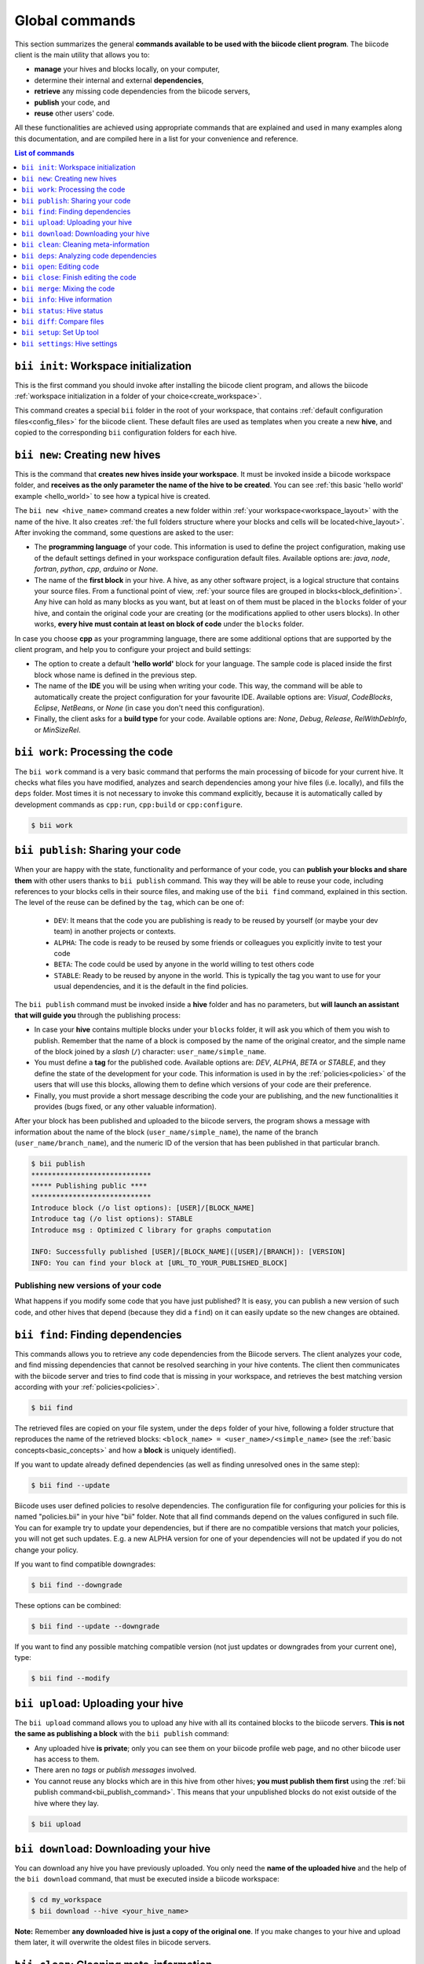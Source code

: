 .. _bii_commands:

Global commands
================

This section summarizes the general **commands available to be used with the biicode client program**. The biicode client is the main utility that allows you to:

* **manage** your hives and blocks locally, on your computer,
* determine their internal and external **dependencies**,
* **retrieve** any missing code dependencies from the biicode servers,
* **publish** your code, and
* **reuse** other users' code.

All these functionalities are achieved using appropriate commands that are explained and used in many examples along this documentation, and are compiled here in a list for your convenience and reference.


.. contents:: List of commands
   :local:
   :depth: 1

.. _bii_init_command:

``bii init``: Workspace initialization
--------------------------------------

This is the first command you should invoke after installing the biicode client program, and allows the biicode :ref:`workspace initialization in a folder of your choice<create_workspace>`.

This command creates a special ``bii`` folder in the root of your workspace, that contains :ref:`default configuration files<config_files>` for the biicode client. These default files are used as templates when you create a new **hive**, and copied to the corresponding ``bii`` configuration folders for each hive.

.. _bii_new_command:

``bii new``: Creating new hives
-------------------------------------------

This is the command that **creates new hives inside your workspace**. It must be invoked inside a biicode workspace folder, and **receives as the only parameter the name of the hive to be created**. You can see :ref:`this basic 'hello world' example <hello_world>` to see how a typical hive is created.

The ``bii new <hive_name>`` command creates a new folder within :ref:`your workspace<workspace_layout>` with the name of the hive. It also creates :ref:`the full folders structure where your blocks and cells will be located<hive_layout>`. After invoking the command, some questions are asked to the user:

* The **programming language** of your code. This information is used to define the project configuration, making use of the default settings defined in your workspace configuration default files. Available options are: *java*, *node*, *fortran*, *python*, *cpp*, *arduino* or *None*.
* The name of the **first block** in your hive. A hive, as any other software project, is a logical structure that contains your source files. From a functional point of view, :ref:`your source files are grouped in blocks<block_definition>`. Any hive can hold as many blocks as you want, but at least on of them must be placed in the ``blocks`` folder of your hive, and contain the original code your are creating (or the modifications applied to other users blocks). In other works, **every hive must contain at least on block of code** under the ``blocks`` folder.

In case you choose **cpp** as your programming language, there are some additional options that are supported by the client program, and help you to configure your project and build settings:

* The option to create a default **'hello world'** block for your language. The sample code is placed inside the first block whose name is defined in the previous step.
* The name of the **IDE** you will be using when writing your code. This way, the command will be able to automatically create the project configuration for your favourite IDE. Available options are: *Visual*, *CodeBlocks*, *Eclipse*, *NetBeans*, or *None* (in case you don't need this configuration).
* Finally, the client asks for a **build type** for your code. Available options are: *None*, *Debug*, *Release*, *RelWithDebInfo*, or *MinSizeRel*.


.. _biiwork:

``bii work``: Processing the code
---------------------------------

The ``bii work`` command is a very basic command that performs the main processing of biicode for your current hive. It checks what files you have modified, analyzes and search dependencies among your hive files (i.e. locally), and fills the ``deps`` folder. Most times it is not necessary to invoke this command explicitly, because it is automatically called by development commands as ``cpp:run``, ``cpp:build`` or ``cpp:configure``.

.. code-block:: bash

	$ bii work


.. _bii_publish_command:

``bii publish``: Sharing your code
----------------------------------

When your are happy with the state, functionality and performance of your code, you can **publish your blocks and share them** with other users thanks to ``bii publish`` command. This way they will be able to reuse your code, including references to your blocks cells in their source files, and making use of the ``bii find`` command, explained in this section. The level of the reuse can be defined by the ``tag``, which can be one of:

	* ``DEV``: It means that the code you are publishing is ready to be reused by yourself (or maybe your dev team) in another projects or contexts.
	* ``ALPHA``: The code is ready to be reused by some friends or colleagues you explicitly invite to test your code
	* ``BETA``: The code could be used by anyone in the world willing to test others code
	* ``STABLE``: Ready to be reused by anyone in the world. This is typically the tag you want to use for your usual dependencies, and it is the default in the find policies.

The ``bii publish`` command must be invoked inside a **hive** folder and has no parameters, but **will launch an assistant that will guide you** through the publishing process:

* In case your **hive** contains multiple blocks under your ``blocks`` folder, it will ask you which of them you wish to publish. Remember that the name of a block is composed by the name of the original creator, and the simple name of the block joined by a *slash* (``/``) character: ``user_name/simple_name``.
* You must define a **tag** for the published code. Available options are: *DEV*, *ALPHA*, *BETA* or *STABLE*, and they define the state of the development for your code. This information is used in by the :ref:`policies<policies>` of the users that will use this blocks, allowing them to define which versions of your code are their preference.
* Finally, you must provide a short message describing the code your are publishing, and the new functionalities it provides (bugs fixed, or any other valuable information).

After your block has been published and uploaded to the biicode servers, the program shows a message with information about the name of the block (``user_name/simple_name``), the name of the branch (``user_name/branch_name``), and the numeric ID of the version that has been published in that particular branch.

.. code-block:: bash

	$ bii publish
	*****************************
	***** Publishing public ****
	*****************************
	Introduce block (/o list options): [USER]/[BLOCK_NAME]
	Introduce tag (/o list options): STABLE
	Introduce msg : Optimized C library for graphs computation

	INFO: Successfully published [USER]/[BLOCK_NAME]([USER]/[BRANCH]): [VERSION]
	INFO: You can find your block at [URL_TO_YOUR_PUBLISHED_BLOCK]

Publishing new versions of your code
^^^^^^^^^^^^^^^^^^^^^^^^^^^^^^^^^^^^^

What happens if you modify some code that you have just published? It is easy, you can publish
a new version of such code, and other hives that depend (because they did a ``find``) on it can
easily update so the new changes are obtained.


.. _bii_find_command:

``bii find``: Finding dependencies
----------------------------------

This commands allows you to retrieve any code dependencies from the Biicode servers. The client analyzes your code, and find missing dependencies that cannot be resolved searching in your hive contents. The client then communicates with the biicode server and tries to find code that is missing in your workspace, and retrieves the best matching version according with your :ref:`policies<policies>`.

.. code-block:: bash

	$ bii find

The retrieved files are copied on your file system, under the ``deps`` folder of your hive, following a folder structure that reproduces the name of the retrieved blocks: ``<block_name> = <user_name>/<simple_name>`` (see the :ref:`basic concepts<basic_concepts>` and how a **block** is uniquely identified).

If you want to update already defined dependencies (as well as finding unresolved ones in the same step):

.. code-block:: bash

	$ bii find --update

Biicode uses user defined policies to resolve dependencies. The configuration file for configuring your policies for this is named "policies.bii" in your hive "bii" folder. Note that all find commands depend on the values configured in such file. You can for example try to update your dependencies, but if there are no compatible versions that match your policies, you will not get such updates. E.g. a new ALPHA version for one of your dependencies will not be updated if you do not change your policy.

If you want to find compatible downgrades:

.. code-block:: bash

	$ bii find --downgrade

These options can be combined:

.. code-block:: bash

	$ bii find --update --downgrade

If you want to find any possible matching compatible version (not just updates or downgrades from your current one), type:

.. code-block:: bash

	$ bii find --modify


.. _biiupload:

``bii upload``: Uploading your hive
------------------------------------

The ``bii upload`` command allows you to upload any hive with all its contained blocks to the biicode servers. **This is not the same as publishing a block** with the ``bii publish`` command:

* Any uploaded hive **is private**; only you can see them on your biicode profile web page, and no other biicode user has access to them.
* There aren no *tags* or *publish messages* involved.
* You cannot reuse any blocks which are in this hive from other hives; **you must publish them first** using the :ref:`bii publish command<bii_publish_command>`. This means that your unpublished blocks do not exist outside of the hive where they lay.

.. code-block:: bash

	$ bii upload

.. _biidownload:

``bii download``: Downloading your hive
----------------------------------------

You can download any hive you have previously uploaded. You only need the **name of the uploaded hive** and the help of the ``bii download`` command, that must be executed inside a biicode workspace:

.. code-block:: bash
	
	$ cd my_workspace
	$ bii download --hive <your_hive_name>

**Note:** Remember **any downloaded hive is just a copy of the original one**. If you make changes to your hive and upload them later, it will overwrite the oldest files in biicode servers.


.. _biiclean:

``bii clean``: Cleaning meta-information
-----------------------------------------

The ``bii clean`` command cleans most of biicode internal hive meta-information, keeping the strictly minimum required to reconstruct everything in a subsequent command. In theory, this command should not exist, but it is sometimes necessary, especially when new versions of biicode client are released that might have backwards incompatibilities.

.. code-block:: bash

	$ bii clean


.. _bii_deps_command:

``bii deps``: Analyzing code dependencies
-----------------------------------------

This command allows you to check the dependencies of any hive in your workspace. It's basic form, with no parameters, provides two pieces of information, giving you a general idea of which are your code dependencies:

* The **Dependencies Table**: a list of the **blocks that contain cells your code depends on**.
* The full list of your cell dependencies.

The command can also be used combining a series of **additional parameters** (you can obtain the full list typing ``bii deps --help`` inside your workspace):

.. code-block:: bash

	usage: bii deps [-h] [--detail] [--unresolved] [--system] [--implicit]
	                [--explicit] [--data] [--blocks BLOCKS [BLOCKS ...]]
	                [--files FILES [FILES ...]] [--virtual] [--main] [--graph]

	...

* ``--detail``: Provides a detailed view of your hive's dependencies, grouping your source cells with their corresponding source blocks (those contained within the ``blocks`` folder of your hive). For each file, the command shows information about it's name and type, the presence or not of a ``main`` function, and the full list of dependencies for each particular cell, grouped under the *explicit* (those dependencies explicitly referenced in your code, as C++ includes or python imports), *implicit* (deduced from code inspection, i.e. C++ implementation files of symbols defined in a header file), and *system* (grouping all system dependencies of a file) sections.

* Parameters for **filtering the cells to be analyzed**, whose dependencies are to be displayed. The command provides 4 different options for filtering the results:

	* ``--blocks [BLOCKS]`` allows you to filter dependencies by block name. Example:

		.. code-block:: bash

			$ bii deps --blocks fenix/blink

	* ``--files [FILES]`` receives a list of cell names to be included in the result. Those files not contained in the list are omitted. Example:

		.. code-block:: bash

			$ bii deps --files fenix/blink/blink.h

	* ``--virtual`` indicates the client to show only those virtual cells contained in your hive.
	* ``--main`` is used for displaying information about cells that contain a ``main`` function or entry point to your code.

* Parameters for **filtering the dependencies**. These allow you to specify you want the client to show their dependencies:

	* ``--unresolved`` shows only your cells' unresolved dependencies; those that are unknown by biicode, and cannot be retrieved from our servers using the :ref:`find command<bii_find_command>`.
	* ``--system`` make the command show only system dependencies for your cells.
	* ``--implicit`` shows only implicit dependencies for your cells.
	* ``--explicit`` shows only those dependencies explicitly referenced in your files.
	* ``--data`` filters the results showing only data dependencies.

* ``--graph``: This last option provides a **visual representation** of your blocks and their dependencies. The client generates an interactive graph that is open in your web browser. Despite most of the code is saved on your local filesystem, you'll need an internet connection for loading some aditional libraries.

	Bellow you can see an example of these representations generated for a sample *'hello world'* block. In this case there are no external dependencies, and only those blocks contained in the ``blocks`` folder of your hive (the ``user/hello_world`` bock) are represented, and grouped under the 'SRC' element. There is also one system dependency. You can click on the different nodes to expand and show their content. You can also drag every node, or pan and zoom the whole graphic.

	.. raw:: html

		<iframe src="/_static/graphs/hello_world/hello_world.html" width="100%" height="600px"></iframe>

	* Double-clicking on any empty area **resets the pan and zoom** to their initial values.
	* All dependencies are represented as **colored connections** (red for implicit dependencies, blue for explicit dependencies, and yellow for all system dependencies). All unresolved dependencies are displayed in a dark grey color.
	* Virtual cells are related to their possible implementations using **green connections**.
	* You can show or hide any type of dependency just clicking on their corresponding toolbar buttons.
	* Dragging a node while holding the *shift* key allows you to move also all its descendant nodes (those folders and cells contained in that particular node, that are currently visible on the graph).
	* The outer color of each cell corresponds to the color of its block, while the inner color gives information about the particular cell type (cpp, python, etc.).


.. _bii_open_command:

``bii open``: Editing code
------------------------------

This command allows you to edit a published block.
You can use this command to edit **one of your dependency blocks** or any block you have seen on the web and you want to edit.
When you invoke this command the block is placed into the ``blocks`` folder within your hive, and their cells become editable source files that can be modified by you and eventually published in a new version of the same branch (if you have writting permissions for that branch) or in a new branch (using the :ref:`publish command<bii_publish_command>`).

There are different ways of retrieving a block created by you or other biicode user to perform some modifications:

That block is a dependency of your code
^^^^^^^^^^^^^^^^^^^^^^^^^^^^^^^^^^^^^^^

This is the most general scenario. In this case, you are **using some cells from a previously published block** (originally created by you, or by another biicode user) . This means that yout have executed the :ref:`find command<bii_find_command>` inside your hive, and some external dependencies have been retrieved from the biicode servers, and copied to the ``deps`` folder of your hive. Let's imagine your user name is ``peter``, and your block ``peter/my_block`` has dependencies on some files written by the user ``martha``. In particular your code contains references to the block ``martha/her_block``.  After calling the ``bii find`` command, only those files your block needs are copied under the ``deps`` folder of the hive you are working on. 

If you decide to make some modifications to the code you are using, you must call the ``bii open`` command, passing as a parameter the name of the block you intend to modify:

.. code-block:: bash

	$ bii open martha/her_block

Then, the biicode client copies martha's full block to your ``blocks`` hive folder, and you can perform any modifications you need, and eventually publish the modifications on a new branch for that block.

You have an empty hive
^^^^^^^^^^^^^^^^^^^^^^

We can directly call the ``bii open <block_name>`` command and retrieve any published block from the Biicode servers. The code is then copied to the ``blocks`` folder of the **hive** we are working on, and we can modify it as any other source block.

Your hive is not empty
^^^^^^^^^^^^^^^^^^^^^^

This case is very similar to the empty hive one except it may alter your current dependencies. If you already have edition blocks in your hive and you open another one that is not related to your other blocks, its dependencies will prevail over your existing dependencies. This means your dependencies can be upgraded or downgraded to match the ones in the block you are opening. If you want to enforce specic versions you can always do it editing your :ref:`policies file<policies>`.


.. _bii_close_command:

``bii close``: Finish editing the code
----------------------------------------

You can use ``bii close <block_name>`` command to close a block under edition in ``blocks``, i.e., a block that you have done a ``bii open`` and have be editing it. If it's a dependency of any block yours, moves it to ``deps`` folder.

.. code-block:: bash

	$ bii close martha/her_block


.. _bii_merge_command:

``bii merge``: Mixing the code
------------------------------

This command allows you to **merge two different versions of the same block**. One of them must be available in a local hive. The other must be a published branch of the same block. In any case, both versions must have a common ancestor, being different implementations of the same block. **This feature is still experimental**.

Imagine, for instance, your username is ``original`` and you are the original creator of a block named ``mathematyka``, and its last published version in the ``master`` branch is the number ``25``. That is, there is a ``original/mathematyka(original/master): 25`` version of your block published and available in the biicode servers. Now, let's assume another biicode user, with username ``improver``, :ref:`opens your block<bii_open_command>` in a new ``better_math`` branch, and makes some amazing improvements to your library. They are available in the ``original/mathematyka(improver/better_math): 5`` version, and they are so good that you decide to integrate those changes with your working branch of the library. You only need to use the ``bii merge`` command as follows, from the hive containing the last working copy of your block:

.. code-block:: bash

	$ bii merge --block original/mathematyka --branch improver/better_math
	INFO: Merging with: original/mathematyka(improver/better_math): 5
	...


In this case you indicate in the ``--block`` parameter the local version of the block where you desire to integrate the remote changes, and ``--branch`` is the name of the branch containing the new code to be merged locally. If no ``--version`` number is given, the last published version of the remote branch is used. In case of any conflict during the process, the *diff*  information will be included in the corresponding conflictive files, and a warning message will be generated by the client.

.. _bii_info_command:

``bii info``: Hive information
------------------------------

This command shows some **general information about the hive you are currently working on**. This information comprehends two fundamental aspects of the blocks contained in your hive:

* The :ref:`tracking info<bii_info_tracking>`, or the last published version of the code you are editing in your block.
* The :ref:`merges info<bii_info_merges>`, showing the published code that has been merged into your edition blocks, before they are published.

.. _bii_info_tracking:

Tracking information
^^^^^^^^^^^^^^^^^^^^

The tracking information **provides insight about the origins of each of the blocks** currently contained in the ``blocks`` folder of your hive, which are being edited by you and are susceptible of :ref:`being shared in a new publication<bii_publish_command>`. This is the block, branch and version of the code you are currently editing. This information can find its origin in three different types of events regarding your blocks:

* You have **published** at least one version of a block, and you continue working on it. In this case the tracking information contains the last published version of your code: ``<block_name>(branch_name): <version>``.

* You have performed an :ref:`open of a given block<bii_open_command>` in order to make some modifications or adaptations. In this case the source code of this block is automatically copied by the biicode client to the ``blocks`` folder of your hive, and the tracking information reflects the fact that the code contained in this particular block is based on the code of the opened block.

* You have just **created** a new unpublished block in your hive. In this case, no tracking information is available. You'll have to publish your block first!

In the first two scenarios, **the tracking information provides details about the code that serves as the basis for your edition**. You can think of this information as the code that is in the same *track* as your *unpublished block*, just one step before. When you perform a new publication of your block this information will be updated precisely with the name of the branch and version just published.

Imagine you are the original creator of the ``dummy`` block, and your are working on the ``master`` branch of this block, where you have performed 10 publications (from 0 to 9). This means that your last published version is ``username/dummy(username/master): 9`` (where ``username`` is, as you could expect, your username). This is the tracking block version for your local ``dummy`` block, contained in your hive. Executing the ``bii info`` command you would see the following output on your console:

.. code-block:: bash

	$ bii info

	Tracking info:
	==============
	[B]: username/dummy
	  Tracking: username/dummy(username/master): 9

	Merges info:
	============
	No merges found in this hive.

Now, let's suppose you decide to open in the same hive a dependency block ``simple``, owned by one of your biicode buddies, with username ``buddy``. To accomplish this, you should use the ``bii open`` command as follows:

.. code-block:: bash

	$ bii open buddy/simple

Reached this point, your hive should contain both a ``dummy`` block (in ``your_hive/blocks/username/dummy)``), and a editable copy of the ``simple`` block (in ``your_hive/blocks/buddy/simple``). Moreover, if you check again your hive info, you will get a different ouput reflecting the changes in your hive:

.. code-block:: bash

	$ bii info

	Tracking info:
	==============
	[B]: username/dummy
	  Tracking: username/dummy(username/master): 9
	[B]: buddy/simple
	  Tracking: buddy/simple(buddy/master): 3

	Merges info:
	============
	No merges found in this hive.

Given that you didn't specify any branch or version information in the ``bii open``, the client has retrieved the last published version (``3``, in this case) available in the master branch of the owner user (``buddy/master``).

Now, after having worked for a while in your hive, you are happy with the results and decide to share your code with other biicode users. As you can only pubish one block at a time, let's suppose you decide to publish first your modifications to your local copy of the ``buddy/simple`` block. In this case you must specify the ``--branch`` information to create your own branch with the modifications of another user's block:

.. code-block:: bash

	$ bii publish --block buddy/simple --branch my_simple_branch
	...
	...
	INFO: Successfully published buddy/simple(username/my_simple_branch): 0

The output of the previous command indicates that the first (``0``) version of the ``username/my_simple_branch`` branch of ``buddy/simple`` block has just been published. Your hive information has also been updated:

.. code-block:: bash

	$ bii info

	Tracking info:
	==============
	[B]: username/dummy
	  Tracking: username/dummy(username/master): 9
	[B]: buddy/simple
	  Tracking: buddy/simple(username/my_simple_branch): 0

	Merges info:
	============
	No merges found in this hive.

Note that your local copy of the ``buddy/simple`` block **is now tracking a different branch and version; the one that you just published**.

Now, you are ready to understand the following sequence of commands. Otherwise, do not hesitate to check our forum and get some answers in the `Client section of the biicode forum <http://forum.biicode.com/category/client>`_.

.. code-block:: bash

	$ bii publish --block username/dummy
	...
	...
	INFO: Successfully published username/dummy(username/master): 10
	$ bii info

	Tracking info:
	==============
	[B]: username/dummy
	  Tracking: username/dummy(username/master): 10
	[B]: buddy/simple
	  Tracking: buddy/simple(username/my_simple_branch): 0

	...
	... some code modifications, building and verifying your program
	...
	$ bii publish --block username/dummy --branch sampling
	...
	...
	INFO: Successfully published username/dummy(username/sampling): 0
	$ bii info

	Tracking info:
	==============
	[B]: username/dummy
	  Tracking: username/dummy(username/sampling): 0
	[B]: buddy/simple
	  Tracking: buddy/simple(username/my_simple_branch): 0

	...
	... some code modifications, building and verifying your program
	...

	$ bii publish --block buddy/simple
	...
	...
	INFO: Successfully published buddy/simple(username/my_simple_branch): 1
	$ bii info

	Tracking info:
	==============
	[B]: username/dummy
	  Tracking: username/dummy(username/sampling): 0
	[B]: buddy/simple
	  Tracking: buddy/simple(username/my_simple_branch): 1

	...
	... and so on ...
	...

.. _bii_info_merges:

Merges information
^^^^^^^^^^^^^^^^^^

This part of the ``bii info`` command output shows information **only in case you have performed any merges in your current hive**. Following the example introduced in the :ref:`section that exaplined the merge command<bii_merge_command>`, let's assume you have just merged a ``original/mathematyka(improver/better_math): 5`` version into your local copy of the ``mathematyka`` block, with branch and version: ``original/mathematyka(original/master): 25``. Now, the output of the client info utility would be as follows:

.. code-block:: bash

	$ bii info

	Tracking info:
	==============
	[B]: original/mathematyka
	  Tracking: original/mathematyka(original/master): 25

	Merges info:
	============
	[B]: original/mathematyka
	  Merged: original/mathematyka(improver/better_math): 5

This information about the merges performed in your code is only available locally, and while you haven't published the modifications to your edition block. See the ouput of the ``bii info`` command after you have published the changes, and try to understand its meaning:

.. code-block:: bash

	$ bii publish --block original/mathematyka
	...
	INFO: Successfully published original/mathematyka(original/master): 26

	$ bii info

	Tracking info:
	==============
	[B]: original/mathematyka
	  Tracking: original/mathematyka(original/master): 26

	Merges info:
	============
	No merges found in this hive.


.. _bii_status_command:

``bii status``: Hive status
-----------------------------------

``bii status`` command indicates you if there are changes in your code.

For example, if you have not changes:

.. code-block:: bash

	$ bii status
	INFO: Everything up to date

If you have changes in a ``main.cpp`` file:

.. code-block:: bash

	$ bii status
	[USER]/[BLOCK_NAME]

	  Modified:
	    [USER]/[BLOCK_NAME]/main.cpp


.. _bii_diff_command:

``bii diff``: Compare files
------------------------------

Compare files and show differences with ``bii diff <block_name>`` command. You can compare your current hive with previous published versions or compare between published versions.

For example, if you want to see the changes in your local block with the saved last current version.

.. code-block:: bash

	$ bii diff [user]/[block]

Now you have published new two versions and you'd want to know the ``diff`` between your ``current local block`` with the first version (``version=0``) published in biicode:

.. code-block:: bash

	$ bii diff [user]/[block] --v1 0

Now, if you'd want to know the ``diff`` between the ``version=0`` and ``version=1`` published:

.. code-block:: bash

	$ bii diff [user]/[block] --v1 0 --v2 1


.. _bii_setup_command:

``bii setup``: Set Up tool
-----------------------------

This command helps you to set up all the necessary tools to start to use biicode.

Setup for installing cpp third party tools

.. code-block:: bash

	$ bii setup:cpp

Setup for installing cpp third party tools and Arduino SW

.. code-block:: bash

	$ bii setup:arduino

Setup cross compiler tools for Raspberry Pi (must be linux)

.. code-block:: bash

	$ bii setup:rpi


.. _bii_settings_command:

``bii settings``: Hive settings 
----------------------------------

This command shows your current hive settings. This is an example about a hive with Arduino language:

.. code-block:: bash

	$ bii settings
	INFO: These are your settings for this hive
	INFO: arduino:
	  board: uno
	  builder: {family: make, subfamily: mingw}
	  port: None
	  programmer: usbtinyisp
	os: {arch: 32bit, family: Windows, subfamily: '8', version: 6.2.9200}

	INFO: If you want to change it, you have to modify this file:
	    [HIVE_PATH]/[USER]/bii/settings.bii
